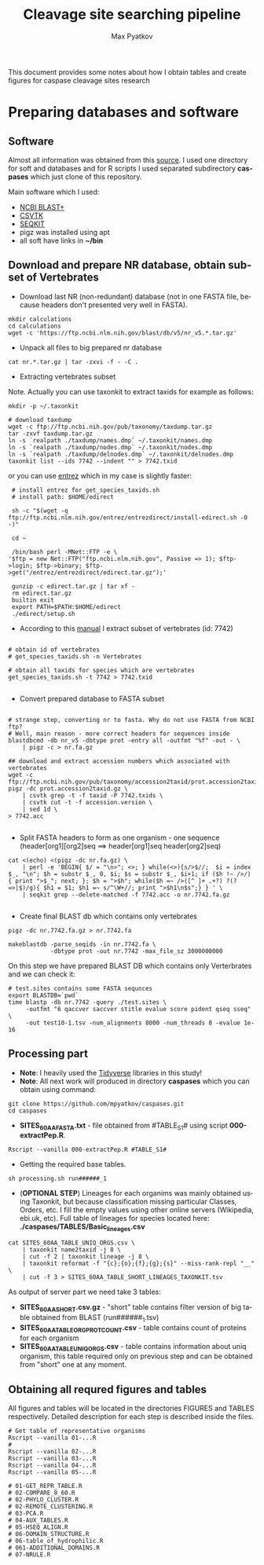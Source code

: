 #+TITLE:     Cleavage site searching pipeline
#+AUTHOR:    Max Pyatkov

This document provides some notes about how I obtain tables and create figures for caspase cleavage sites research

#+EMAIL:     test@test.com

#+DESCRIPTION: This document catalogs a set of tips and tricks for composing documents in Org mode.

#+DESCRIPTION: This document catalogs a set of scripts which allow to everyone reproduce this research

#+KEYWORDS:  caspases, n-rule, cleavage sites, apoptosis
#+LANGUAGE:  en
#+OPTIONS:   H:4
#+OPTIONS:   num:nil
#+OPTIONS:   toc:2
#+OPTIONS:   p:t

* COMMENT VARS :noexport:
#+MACRO: table_with_sites TABLE###

* Preparing databases and software
** Software

   Almost all information was obtained from this [[https://bioinf.shenwei.me/taxonkit/tutorial/#making-nr-blastdb-for-specific-taxids][source]]. I used one directory for soft and databases and for R scripts I used separated  subdirectory *caspases* which just clone of this repository.
   
   Main software which I used:
   - [[https://ftp.ncbi.nlm.nih.gov/blast/executables/blast+/LATEST/ncbi-blast-2.9.0+-x64-linux.tar.gz][NCBI BLAST+]]
   - [[https://github.com/shenwei356/csvtk/releases/download/v0.18.2/csvtk_linux_amd64.tar.gz][CSVTK]]
   - [[https://github.com/shenwei356/seqkit/releases/download/v0.10.2/seqkit_linux_amd64.tar.gz][SEQKIT]]
   - pigz was installed using apt
   - all soft have links in *~/bin*

** Download and prepare NR database, obtain subset of Vertebrates
  - Download last NR (non-redundant) database (not in one FASTA file, because headers don't presented very well in FASTA).

#+BEGIN_SRC shell
  mkdir calculations
  cd calculations
  wget -c 'https://ftp.ncbi.nlm.nih.gov/blast/db/v5/nr_v5.*.tar.gz'
#+END_SRC

  - Unpack all files to big prepared nr database

#+BEGIN_SRC shell
  cat nr.*.tar.gz | tar -zxvi -f - -C .
#+END_SRC

  - Extracting vertebrates subset
  Note. Actually you can use taxonkit to extract taxids for example as follows:

#+BEGIN_SRC shell
  mkdir -p ~/.taxonkit

  # download taxdump
  wget -c ftp://ftp.ncbi.nih.gov/pub/taxonomy/taxdump.tar.gz
  tar -zxvf taxdump.tar.gz
  ln -s `realpath ./taxdump/names.dmp` ~/.taxonkit/names.dmp
  ln -s `realpath ./taxdump/nodes.dmp` ~/.taxonkit/nodes.dmp
  ln -s `realpath ./taxdump/delnodes.dmp` ~/.taxonkit/delnodes.dmp
  taxonkit list --ids 7742 --indent "" > 7742.txid
#+END_SRC

  or you can use [[https://www.ncbi.nlm.nih.gov/books/NBK179288/][entrez]] which in my case is slightly faster:

#+BEGIN_SRC shell
  # install entrez for get_species_taxids.sh
  # install path: $HOME/edirect

  sh -c "$(wget -q ftp://ftp.ncbi.nlm.nih.gov/entrez/entrezdirect/install-edirect.sh -O -)"

  cd ~

  /bin/bash perl -MNet::FTP -e \
 '$ftp = new Net::FTP("ftp.ncbi.nlm.nih.gov", Passive => 1); $ftp->login; $ftp->binary; $ftp->get("/entrez/entrezdirect/edirect.tar.gz");'

  gunzip -c edirect.tar.gz | tar xf -
  rm edirect.tar.gz
  builtin exit
  export PATH=$PATH:$HOME/edirect
  ./edirect/setup.sh
#+END_SRC

  - According to this [[https://ftp.ncbi.nlm.nih.gov/blast/db/v5/blastdbv5.pdf][manual]] I extract subset of vertebrates (id: 7742)
  #+BEGIN_SRC shell
  
  # obtain id of vertebrates
  # get_species_taxids.sh -n Vertebrates
  
  # obtain all taxids for species which are vertebrates
  get_species_taxids.sh -t 7742 > 7742.txid

  #+END_SRC  

  - Convert prepared database to FASTA subset
  #+BEGIN_SRC shell

    # strange step, converting nr to fasta. Why do not use FASTA from NCBI ftp? 
    # Well, main reason - more correct headers for sequences inside
    blastdbcmd -db nr_v5 -dbtype prot -entry all -outfmt "%f" -out - \
        | pigz -c > nr.fa.gz

    ## download and extract accession numbers which associated with vertebrates
    wget -c ftp://ftp.ncbi.nih.gov/pub/taxonomy/accession2taxid/prot.accession2taxid.gz
    pigz -dc prot.accession2taxid.gz \
        | csvtk grep -t -f taxid -P 7742.txids \
        | csvtk cut -t -f accession.version \
        | sed 1d \
    > 7742.acc

  #+END_SRC
  - Split FASTA headers to form as one organism - one sequence
    (header[org1][org2]seq ==> header[org1]seq header[org2]seq)
  #+BEGIN_SRC shell
  cat <(echo) <(pigz -dc nr.fa.gz) \
      | perl -e 'BEGIN{ $/ = "\n>"; <>; } while(<>){s/>$//;  $i = index $_, "\n"; $h = substr $_, 0, $i; $s = substr $_, $i+1; if ($h !~ />/) { print ">$_"; next; }; $h = ">$h"; while($h =~ />([^ ]+ .+?) ?(?=>|$)/g){ $h1 = $1; $h1 =~ s/^\W+//; print ">$h1\n$s";} } ' \
      | seqkit grep --delete-matched -f 7742.acc -o nr.7742.fa.gz

  #+END_SRC

  - Create final BLAST db which contains only vertebrates
  #+BEGIN_SRC shell
    pigz -dc nr.7742.fa.gz > nr.7742.fa

    makeblastdb -parse_seqids -in nr.7742.fa \
                -dbtype prot -out nr.7742 -max_file_sz 3000000000
  #+END_SRC
  
  On this step we have prepared BLAST DB which contains only Verterbrates and we can check it:

  #+BEGIN_SRC shell
    # test.sites contains some FASTA sequnces
    export BLASTDB=`pwd`
    time blastp -db nr.7742 -query ./test.sites \
         -outfmt "6 qaccver saccver stitle evalue score pident qseq sseq" \
         -out test10-1.tsv -num_alignments 8000 -num_threads 8 -evalue 1e-16
  #+END_SRC

** Processing part 
   - *Note*: I heavily used the [[https://www.tidyverse.org/][Tidyverse]] libraries in this study!
   - *Note*: All next work will produced in directory *caspases* which you can obtain using command:

#+BEGIN_SRC shell
  git clone https://github.com/mpyatkov/caspases.git
  cd caspases
#+END_SRC     

   - *SITES_60AA_FASTA.txt* - file obtained from #TABLE_S1# using script *000-extractPep.R*.

#+BEGIN_SRC shell
  Rscript --vanilla 000-extractPep.R #TABLE_S1#
#+END_SRC

   - Getting the required base tables.

#+BEGIN_SRC shell
  sh processing.sh run######_1
#+END_SRC     
 
#+BEGIN_SRC shell :tangle processing.sh :exports "none"
  #!/bin/bash
  # processing.sh
  # run: sh ./processing.sh ./FASTAFILE

  FASTAFILE=$1
  OUTFILE="SITES_60AA"
  export BLASTDB=..`pwd`

  # 1. Extract all potential orthologs for vertebrates
  # ~ 3-4 hours depending on hardware

  blastp -db nr.7742 -query $FASTAFILE \
         -outfmt "6 qaccver saccver stitle evalue score pident qseq sseq" \
         -out $OUTFILE.tsv -num_alignments 8000 \
         -num_threads 8 -evalue 1e-16

  # 2. Filtering table FASTAFILE.tsv, removing duplicates
  # output: $FASTAFILE_TABLE_UNIQ_ORGS.csv  -- list of unique organisms
  # output: $FASTAFILE_1_SHORT.csv.gz       -- cleaned FASTAFILE.tsv table 
  Rscript --vanilla 00-remote-getshort.R $OUTFILE.tsv

  # 3. The number of sequences associated with each 
  # organism in NR BLAST database (proteom representativeness)

  ## grep -Po '(?<=\[).*(?=\]$)'            -- extract  ex. [Homo sapiens]$
  ## grep -E -v "\.|\[|\]|\,|=|-|\(|\/"     -- parse garbage
  ## sed -e 's/^ *//;s/ /,/'                -- remove spaces which used uniq
  ## grep -f $OUTFILE_TABLE_UNIQ_ORGS.csv -- get organisms from file

  cat nr.7742.fa | grep ">" | grep -Po '(?<=\[).*(?=\]$)' \
      | cut -d" " -f1,2 | sort | uniq -c | sort -n \
      | grep -E -v "\.|\[|\]|\,|=|-|\(|\/"  | sed -e 's/^ *//;s/ /,/' \
      | grep -f "$OUTFILE"_TABLE_UNIQ_ORGS.csv \
        > "$OUTFILE"_TABLE_ORG_PROT_COUNT.csv
#+END_SRC

   - (*OPTIONAL STEP*) Lineages for each organims was mainly obtained using Taxonkit, but because classification missing particular Classes, Orders, etc. I fill the empty values using other online servers (Wikipedia, ebi.uk, etc). Full table of lineages for species located here: *./caspases/TABLES/Basic_lineages.csv*

#+BEGIN_SRC shell
  cat SITES_60AA_TABLE_UNIQ_ORGS.csv \
      | taxonkit name2taxid -j 8 \
      | cut -f 2 | taxonkit lineage -j 8 \
      | taxonkit reformat -f "{c};{o};{f};{g};{s}" --miss-rank-repl "__" \
      | cut -f 3 > SITES_60AA_TABLE_SHORT_LINEAGES_TAXONKIT.tsv
#+END_SRC

As output of server part we need take 3 tables:
   - *SITES_60AA_SHORT.csv.gz* - "short" table contains filter version of big table obtained from BLAST (run######_1.tsv)
   - *SITES_60AA_TABLE_ORG_PROT_COUNT.csv* - table contains count of proteins for each organism
   - *SITES_60AA_TABLE_UNIQ_ORGS.csv* - table contains information about uniq organism, this table required only on previous step and can be obtained from "short" one at any moment.

** Obtaining all requred figures and tables
   All figures and tables will be located in the directories FIGURES and TABLES respectively. Detailed description for each step is described inside the files.

#+BEGIN_SRC shell
  # Get table of representative organisms
  Rscript --vanilla 01-...R
  # 
  Rscript --vanilla 02-...R
  Rscript --vanilla 03-...R
  Rscript --vanilla 04-...R
  Rscript --vanilla 05-...R

  # 01-GET_REPR_TABLE.R
  # 02-COMPARE_8_60.R
  # 02-PHYLO_CLUSTER.R
  # 02-REMOTE_CLUSTERING.R
  # 03-PCA.R
  # 04-AUX_TABLES.R
  # 05-HSEQ_ALIGN.R
  # 06-DOMAIN_STRUCTURE.R
  # 06-table_of_hydrophilic.R
  # 061-ADDITIONAL_DOMAINS.R
  # 07-NRULE.R
#+END_SRC

* COMMENT Local vars :noexport:
   ;; Local Variables:
   ;; eval: (add-hook 'after-save-hook (lambda ()(org-babel-tangle)) nil t)
   ;; End:
